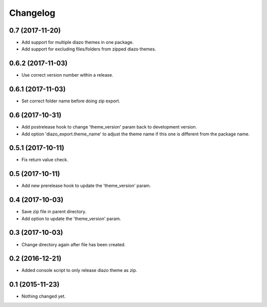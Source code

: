 Changelog
=========

0.7 (2017-11-20)
----------------

- Add support for multiple diazo themes in one package.
- Add support for excluding files/folders from zipped diazo themes.


0.6.2 (2017-11-03)
------------------

- Use correct version number within a release.


0.6.1 (2017-11-03)
------------------

- Set correct folder name before doing zip export.


0.6 (2017-10-31)
----------------

- Add postrelease hook to change 'theme_version' param back to development version.
- Add option 'diazo_export.theme_name' to adjust the theme name if this one is different from the package name.


0.5.1 (2017-10-11)
------------------

- Fix return value check.


0.5 (2017-10-11)
----------------

- Add new prerelease hook to update the 'theme_version' param.


0.4 (2017-10-03)
----------------

- Save zip file in parent directory.
- Add option to update the 'theme_version' param.


0.3 (2017-10-03)
----------------

- Change directory again after file has been created.


0.2 (2016-12-21)
----------------

- Added console script to only release diazo theme as zip.


0.1 (2015-11-23)
----------------

- Nothing changed yet.
